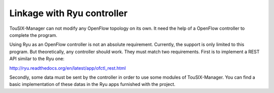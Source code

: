 Linkage with Ryu controller
===========================

TouSIX-Manager can not modify any OpenFlow topology on its own.
It need the help of a OpenFlow controller to complete the program.

Using Ryu as an OpenFlow controller is not an absolute requirement.
Currently, the support is only limited to this program.
But theoretically, any controller should work.
They must match two requirements.
First is to implement a REST API similar to the Ryu one:

http://ryu.readthedocs.org/en/latest/app/ofctl_rest.html

Secondly, some data must be sent by the controller in order to use some modules of TouSIX-Manager.
You can find a basic implementation of these datas in the Ryu apps furnished with the project.